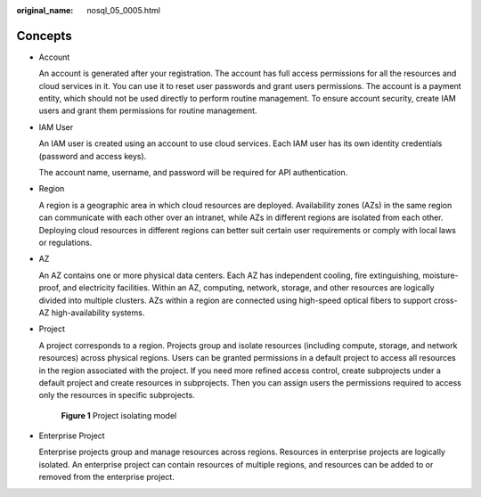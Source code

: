 :original_name: nosql_05_0005.html

.. _nosql_05_0005:

Concepts
========

-  Account

   An account is generated after your registration. The account has full access permissions for all the resources and cloud services in it. You can use it to reset user passwords and grant users permissions. The account is a payment entity, which should not be used directly to perform routine management. To ensure account security, create IAM users and grant them permissions for routine management.

-  IAM User

   An IAM user is created using an account to use cloud services. Each IAM user has its own identity credentials (password and access keys).

   The account name, username, and password will be required for API authentication.

-  Region

   A region is a geographic area in which cloud resources are deployed. Availability zones (AZs) in the same region can communicate with each other over an intranet, while AZs in different regions are isolated from each other. Deploying cloud resources in different regions can better suit certain user requirements or comply with local laws or regulations.

-  AZ

   An AZ contains one or more physical data centers. Each AZ has independent cooling, fire extinguishing, moisture-proof, and electricity facilities. Within an AZ, computing, network, storage, and other resources are logically divided into multiple clusters. AZs within a region are connected using high-speed optical fibers to support cross-AZ high-availability systems.

-  Project

   A project corresponds to a region. Projects group and isolate resources (including compute, storage, and network resources) across physical regions. Users can be granted permissions in a default project to access all resources in the region associated with the project. If you need more refined access control, create subprojects under a default project and create resources in subprojects. Then you can assign users the permissions required to access only the resources in specific subprojects.


   .. figure:: /_static/images/en-us_image_0000001354698252.png
      :alt: **Figure 1** Project isolating model

      **Figure 1** Project isolating model

-  Enterprise Project

   Enterprise projects group and manage resources across regions. Resources in enterprise projects are logically isolated. An enterprise project can contain resources of multiple regions, and resources can be added to or removed from the enterprise project.
